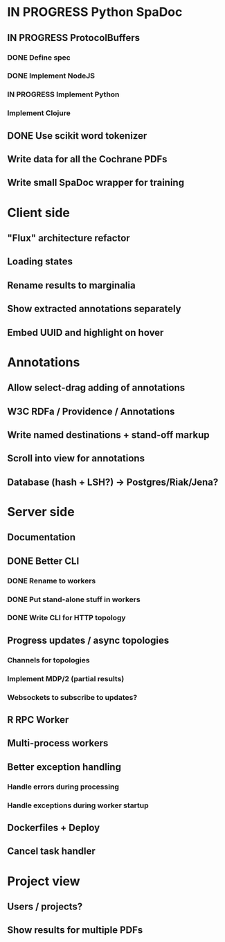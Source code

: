 * IN PROGRESS Python SpaDoc
** IN PROGRESS ProtocolBuffers
*** DONE Define spec
*** DONE Implement NodeJS
*** IN PROGRESS Implement Python
*** Implement Clojure
** DONE Use scikit word tokenizer
** Write data for all the Cochrane PDFs
** Write small SpaDoc wrapper for training
* Client side
** "Flux" architecture refactor
** Loading states
** Rename results to marginalia
** Show extracted annotations separately
** Embed UUID and highlight on hover
* Annotations
** Allow select-drag adding of annotations
** W3C RDFa / Providence / Annotations
** Write named destinations + stand-off markup
** Scroll into view for annotations
** Database (hash + LSH?) -> Postgres/Riak/Jena?
* Server side
** Documentation
** DONE Better CLI
*** DONE Rename to workers
*** DONE Put stand-alone stuff in workers
*** DONE Write CLI for HTTP topology
** Progress updates / async topologies
*** Channels for topologies
*** Implement MDP/2 (partial results)
*** Websockets to subscribe to updates?
** R RPC Worker
** Multi-process workers
** Better exception handling
*** Handle errors during processing
*** Handle exceptions during worker startup
** Dockerfiles + Deploy
** Cancel task handler
* Project view
** Users / projects?
** Show results for multiple PDFs
